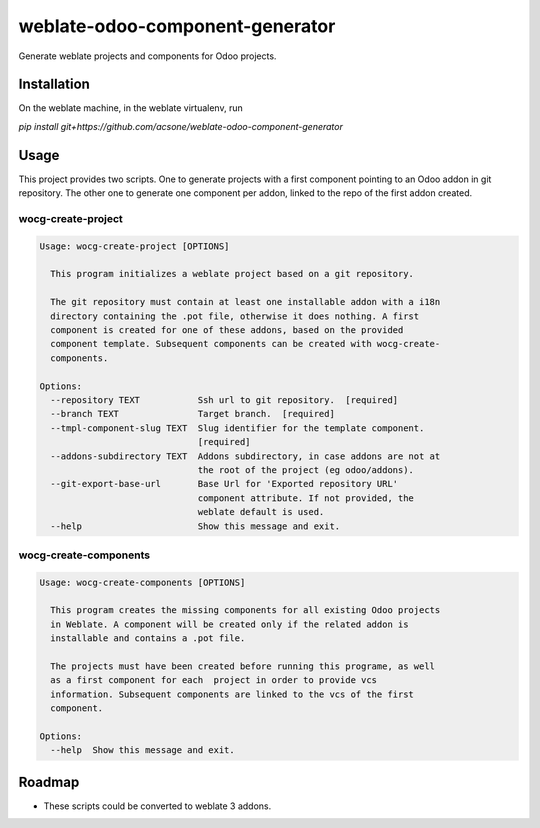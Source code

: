 ================================
weblate-odoo-component-generator
================================

Generate weblate projects and components for Odoo projects.

Installation
============

On the weblate machine, in the weblate virtualenv, run

`pip install git+https://github.com/acsone/weblate-odoo-component-generator`

Usage
=====

This project provides two scripts. One to generate projects with a first component
pointing to an Odoo addon in git repository. The other one to generate one component
per addon, linked to the repo of the first addon created.

wocg-create-project
-------------------

.. code::

  Usage: wocg-create-project [OPTIONS]

    This program initializes a weblate project based on a git repository.

    The git repository must contain at least one installable addon with a i18n
    directory containing the .pot file, otherwise it does nothing. A first
    component is created for one of these addons, based on the provided
    component template. Subsequent components can be created with wocg-create-
    components.

  Options:
    --repository TEXT           Ssh url to git repository.  [required]
    --branch TEXT               Target branch.  [required]
    --tmpl-component-slug TEXT  Slug identifier for the template component.
                                [required]
    --addons-subdirectory TEXT  Addons subdirectory, in case addons are not at
                                the root of the project (eg odoo/addons).
    --git-export-base-url       Base Url for 'Exported repository URL'
                                component attribute. If not provided, the
                                weblate default is used.
    --help                      Show this message and exit.

wocg-create-components
----------------------

.. code::

  Usage: wocg-create-components [OPTIONS]

    This program creates the missing components for all existing Odoo projects
    in Weblate. A component will be created only if the related addon is
    installable and contains a .pot file.

    The projects must have been created before running this programe, as well
    as a first component for each  project in order to provide vcs
    information. Subsequent components are linked to the vcs of the first
    component.

  Options:
    --help  Show this message and exit.

Roadmap
=======

* These scripts could be converted to weblate 3 addons.
